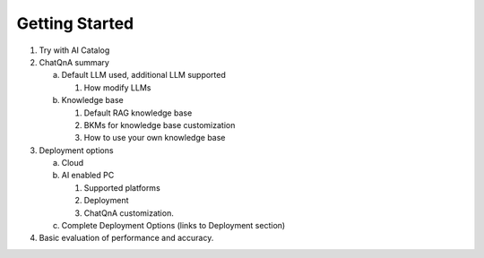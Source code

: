 .. _OPEA_GSG:

Getting Started
###############

1. Try with AI Catalog

#. ChatQnA summary

   a. Default LLM used, additional LLM supported

      1. How modify LLMs

   #. Knowledge base

      1. Default RAG knowledge base
      #. BKMs for knowledge base customization
      #. How to use your own knowledge base

#. Deployment options

   a. Cloud
   #. AI enabled PC

      1. Supported platforms
      #. Deployment
      #. ChatQnA customization.

   #. Complete Deployment Options (links to Deployment section)

#. Basic evaluation of performance and accuracy.
